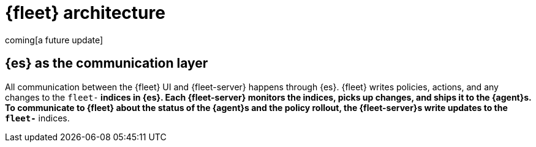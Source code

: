 [[fleet-architecture]]
= {fleet} architecture

coming[a future update]

[discrete]
[[fleet-communication-layer]]
== {es} as the communication layer

All communication between the {fleet} UI and {fleet-server} happens through {es}. {fleet} writes policies, actions, and any changes to the `fleet-*` indices in {es}. Each {fleet-server} monitors the indices, picks up changes, and ships it to the {agent}s. To communicate to {fleet} about the status of the {agent}s and the policy rollout, the {fleet-server}s write updates to the `fleet-*` indices.

//TODO:
//Provide a new diagram, highlight the deltas from 7.12 to 7.13.
//Flow of actions to different components.

//Use the [discrete] tag to keep sub-sections on this page.
